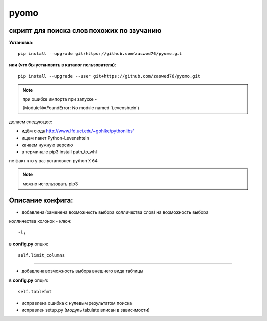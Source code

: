pyomo
=====================


скрипт для поиска слов похожих по звучанию
-------------------------------------------

**Установка**::

  pip install --upgrade git+https://github.com/zaswed76/pyomo.git

**или (что бы установить в каталог пользователя)**::

  pip install --upgrade --user git+https://github.com/zaswed76/pyomo.git

.. note:: при ошибке импорта при запуске -

 (ModuleNotFoundError: No module named 'Levenshtein')

делаем следующее:

* идём сюда http://www.lfd.uci.edu/~gohlke/pythonlibs/

* ищем пакет Python-Levenshtein

* качаем нужную версию

* в терминале pip3 install path_to_whl

не факт что у вас установлен python X 64

.. note:: можно использовать pip3


Описание конфига:
------------------

* добавлена (заменена возможность выбора колличества слов) на возможность выбора
колличества колонок - ключ::

  -l;
в **config.py** опция::

  self.limit_columns

--------------------------------------------------------------

* добавлена возможность выбора внешнего вида таблицы

в **config.py** опция::

  self.tablefmt


* исправлена ошибка с нулевым результатом поиска

* исправлен setup.py (модуль tabulate вписан в зависимости)